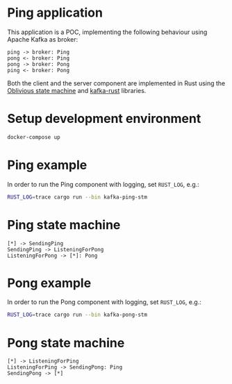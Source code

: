 * Ping application

This application is a POC, implementing the following behaviour using Apache Kafka as broker:

#+begin_src plantuml :file seq.svg
  ping -> broker: Ping
  pong <- broker: Ping
  pong -> broker: Pong
  ping <- broker: Pong
#+end_src

#+RESULTS:
[[file:seq.svg]]

Both the client and the server component are implemented in Rust using the [[https://github.com/vnermolaev/oblivious-state-machine][Oblivious state machine]] and [[https://github.com/kafka-rust/kafka-rust][kafka-rust]] libraries.

* Setup development environment

#+begin_src bash
  docker-compose up
#+end_src

* Ping example

In order to run the Ping component with logging, set ~RUST_LOG~, e.g.:

#+begin_src bash
  RUST_LOG=trace cargo run --bin kafka-ping-stm
#+end_src

* Ping state machine

#+begin_src plantuml :file ping.svg
  [*] -> SendingPing
  SendingPing -> ListeningForPong
  ListeningForPong -> [*]: Pong
#+end_src

#+RESULTS:
[[file:ping.svg]]


* Pong example

In order to run the Pong component with logging, set ~RUST_LOG~, e.g.:

#+begin_src bash
  RUST_LOG=trace cargo run --bin kafka-pong-stm
#+end_src

* Pong state machine

#+begin_src plantuml :file pong.svg
  [*] -> ListeningForPing
  ListeningForPing -> SendingPong: Ping
  SendingPong -> [*]
#+end_src

#+RESULTS:
[[file:pong.svg]]
